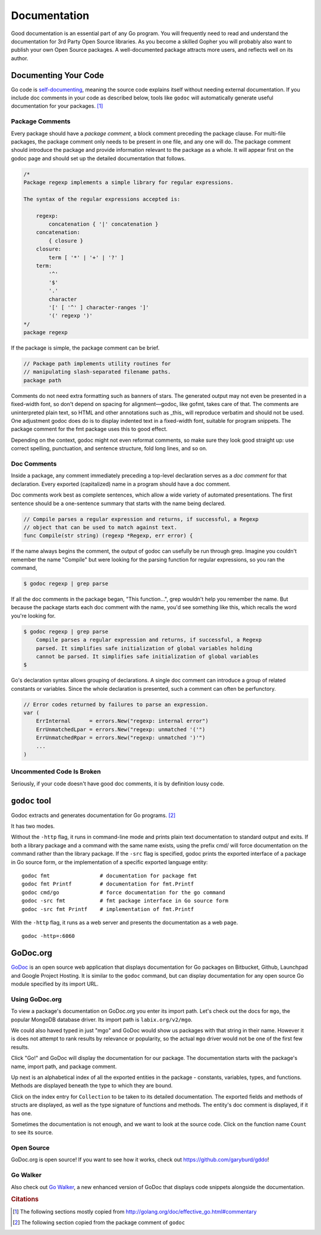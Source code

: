 *************
Documentation
*************

Good documentation is an essential part of any Go program.  You will frequently
need to read and understand the documentation for 3rd Party Open Source
libraries.  As you become a skilled Gopher you will probably also want to
publish your own Open Source packages.  A well-documented package attracts more
users, and reflects well on its author.


Documenting Your Code
=====================

Go code is `self-documenting`_, meaning the source code explains itself without
needing external documentation.  If you include doc comments in your code as
described below, tools like ``godoc`` will automatically generate useful
documentation for your packages. [#cit1]_

Package Comments
----------------

Every package should have a *package comment*, a block comment preceding the
package clause. For multi-file packages, the package comment only needs to be
present in one file, and any one will do. The package comment should introduce
the package and provide information relevant to the package as a whole. It will
appear first on the godoc page and should set up the detailed documentation that
follows.

.. code-block:: go

   /*
   Package regexp implements a simple library for regular expressions.
   
   The syntax of the regular expressions accepted is:
   
       regexp:
           concatenation { '|' concatenation }
       concatenation:
           { closure }
       closure:
           term [ '*' | '+' | '?' ]
       term:
           '^'
           '$'
           '.'
           character
           '[' [ '^' ] character-ranges ']'
           '(' regexp ')'
   */
   package regexp

If the package is simple, the package comment can be brief.

.. code-block:: go

   // Package path implements utility routines for
   // manipulating slash-separated filename paths.
   package path
   
Comments do not need extra formatting such as banners of stars. The generated
output may not even be presented in a fixed-width font, so don't depend on
spacing for alignment—godoc, like gofmt, takes care of that. The comments are
uninterpreted plain text, so HTML and other annotations such as _this_ will
reproduce verbatim and should not be used. One adjustment godoc does do is to
display indented text in a fixed-width font, suitable for program snippets. The
package comment for the fmt package uses this to good effect.

Depending on the context, godoc might not even reformat comments, so make sure
they look good straight up: use correct spelling, punctuation, and sentence
structure, fold long lines, and so on.

Doc Comments
------------

Inside a package, any comment immediately preceding a top-level declaration
serves as a *doc comment* for that declaration. Every exported (capitalized)
name in a program should have a doc comment.

Doc comments work best as complete sentences, which allow a wide variety of
automated presentations. The first sentence should be a one-sentence summary
that starts with the name being declared.

.. code-block:: go

   // Compile parses a regular expression and returns, if successful, a Regexp
   // object that can be used to match against text.
   func Compile(str string) (regexp *Regexp, err error) {

If the name always begins the comment, the output of godoc can usefully be run
through grep. Imagine you couldn't remember the name "Compile" but were looking
for the parsing function for regular expressions, so you ran the command,

.. code-block:: console

   $ godoc regexp | grep parse

If all the doc comments in the package began, "This function...", grep wouldn't
help you remember the name. But because the package starts each doc comment with
the name, you'd see something like this, which recalls the word you're looking
for.

.. code-block:: console

   $ godoc regexp | grep parse
       Compile parses a regular expression and returns, if successful, a Regexp
       parsed. It simplifies safe initialization of global variables holding
       cannot be parsed. It simplifies safe initialization of global variables
   $

Go's declaration syntax allows grouping of declarations. A single doc comment
can introduce a group of related constants or variables. Since the whole
declaration is presented, such a comment can often be perfunctory.

.. code-block:: go

   // Error codes returned by failures to parse an expression.
   var (
       ErrInternal      = errors.New("regexp: internal error")
       ErrUnmatchedLpar = errors.New("regexp: unmatched '('")
       ErrUnmatchedRpar = errors.New("regexp: unmatched ')'")
       ...
   )


Uncommented Code Is Broken
--------------------------

Seriously, if your code doesn't have good doc comments, it is by definition lousy code.  

.. todo:: 

   Write a short diatribe on the importance of code commentary.


``godoc`` tool
==============

Godoc extracts and generates documentation for Go programs. [#cit2]_

It has two modes.

Without the ``-http`` flag, it runs in command-line mode and prints plain text
documentation to standard output and exits. If both a library package and a
command with the same name exists, using the prefix cmd/ will force
documentation on the command rather than the library package. If the ``-src``
flag is specified, godoc prints the exported interface of a package in Go source
form, or the implementation of a specific exported language entity::

   godoc fmt                # documentation for package fmt
   godoc fmt Printf         # documentation for fmt.Printf
   godoc cmd/go             # force documentation for the go command
   godoc -src fmt           # fmt package interface in Go source form
   godoc -src fmt Printf    # implementation of fmt.Printf

With the ``-http`` flag, it runs as a web server and presents the documentation
as a web page.

::

   godoc -http=:6060



GoDoc.org
=========

GoDoc_ is an open source web application that displays documentation for Go
packages on Bitbucket, Github, Launchpad and Google Project Hosting. It is
similar to the ``godoc`` command, but can display documentation for any open
source Go module specified by its import URL.


Using GoDoc.org
---------------

To view a package's documentation on GoDoc.org you enter its import path.  Let's
check out the docs for ``mgo``, the popular MongoDB database driver.  Its import
path is ``labix.org/v2/mgo``.

.. image:: images/godoc-mgo/search.png
   :width: 50%

We could also haved typed in just "mgo" and GoDoc would show us packages with
that string in their name.  However it is does not attempt to rank results by
relevance or popularity, so the actual ``mgo`` driver would not be one of the
first few results.

Click "Go!" and GoDoc will display the documentation for our package.  The
documentation starts with the package's name, import path, and package comment.

.. image:: images/godoc-mgo/package.png
   :width: 50%
   
Up next is an alphabetical index of all the exported entities in the package -
constants, variables, types, and functions.  Methods are displayed beneath the
type to which they are bound.

.. image:: images/godoc-mgo/index.png
   :width: 50%

Click on the index entry for ``Collection`` to be taken to its detailed
documentation.  The exported fields and methods of structs are displayed, as
well as the type signature of functions and methods.  The entity's doc comment
is displayed, if it has one.

.. image:: images/godoc-mgo/collection.png
   :width: 50%
   
Sometimes the documentation is not enough, and we want to look at the source
code.  Click on the function name ``Count`` to see its source.

.. image:: images/godoc-mgo/src-count.png
   :width: 50%
   

Open Source
-----------

GoDoc.org is open source!  If you want to see how it works, check out
https://github.com/garyburd/gddo!

Go Walker
---------

Also check out `Go Walker`_, a new enhanced version of GoDoc that displays code
snippets alongside the documentation.



.. _GoDoc: http://godoc.org
.. _`self-documenting`: http://en.wikipedia.org/wiki/Self-documenting
.. _`Go Walker`: http://gowalker.org


.. rubric:: Citations

.. [#cit1] The following sections mostly copied from http://golang.org/doc/effective_go.html#commentary
.. [#cit2] The following section copied from the package comment of ``godoc``